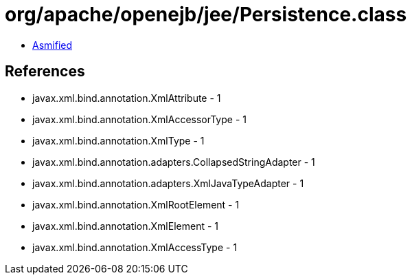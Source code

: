 = org/apache/openejb/jee/Persistence.class

 - link:Persistence-asmified.java[Asmified]

== References

 - javax.xml.bind.annotation.XmlAttribute - 1
 - javax.xml.bind.annotation.XmlAccessorType - 1
 - javax.xml.bind.annotation.XmlType - 1
 - javax.xml.bind.annotation.adapters.CollapsedStringAdapter - 1
 - javax.xml.bind.annotation.adapters.XmlJavaTypeAdapter - 1
 - javax.xml.bind.annotation.XmlRootElement - 1
 - javax.xml.bind.annotation.XmlElement - 1
 - javax.xml.bind.annotation.XmlAccessType - 1
